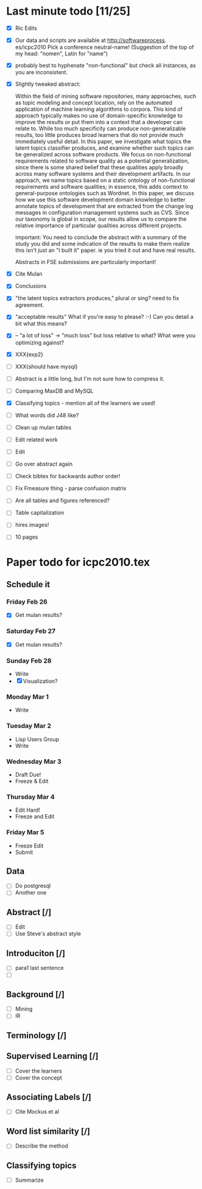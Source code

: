 * Last minute todo [11/25]
  - [X] Ric Edits
  - [X] Our data and scripts are available at http://softwareprocess. es/icpc2010
    Pick a conference neutral-name!
    (Suggestion of the top of my head: "nomen", Latin for "name")
  - [X] probably best to hyphenate "non-functional" but check all
    instances, as you are inconsistent.
  - [X] Slightly tweaked abstract:

    Within the field of mining software repositories, many approaches,
    such as topic modeling and concept location, rely on the automated
    application of machine learning algorithms to corpora.
    This kind  of approach typically makes no use of domain-specific knowledge to
    improve the results or put them into a context that a developer
    can relate to.  
    While too much specificity can produce
    non-generalizable results, too little produces broad learners that
    do not provide much immediately useful detail. 
    In this paper, we
    investigate what topics the latent topics classifier produces, and
    examine whether such topics can be generalized across software
    products. 
    We focus on non-functional requirements related to
    software quality as a potential generalization, since there is
    some shared belief that these qualities apply broadly across many
    software systems and their development artifacts.
    In our
    approach, we name topics based on a static ontology of
    non-functional requirements and software qualities; in essence,
    this adds context to general-purpose ontologies such as
    Wordnet. 
    In this paper, we discuss how we use this software
    development domain knowledge to better annotate topics of
    development that are extracted from the change log messages in
    configuration management systems such as CVS.  
    Since our taxonomy
    is global in scope, our results allow us to compare the relative
    importance of particular qualities across different projects.

        important:   You need to conclude the abstract with a summary of the study you did and some indication of the results to make them realize this isn't just an "I built it" paper.  ie you tried it out and have real results.

        Abstracts in FSE submissions are particularly important!
  - [X] Cite Mulan \XXX{Maybe cite these}
  - [X] Conclusions
  - [X]  "the latent topics extractors produces,"  
	 plural or sing?  need to fix agreement.
  - [X]  "acceptable results"  
	What if you're easy to please?  :-)   Can you detail a bit what this means?
  - [X]-- "a lot of loss" -> "much loss"
	but loss relative to what?  What were you optimizing against?
  - [X] XXX{exp2}
  - [ ] XXX{should have mysql}
  - [ ] Abstract is a little long, but I'm not sure how to compress it.
  - [ ] Comparing MaxDB and MySQL
  - [X] Classifying topics - mention all of the learners we used!
  - [ ] What words did J48 like?
  - [ ] Clean up mulan tables
  - [ ] Edit related work
  - [ ] Edit
  - [ ] Go over abstract again
  - [ ] Check bibtex for backwards author order!
  - [ ] Fix Fmeasure thing - parse confusion matrix
  - [ ] Are all tables and figures referenced?
  - [ ] Table capitalization
  - [ ] hires images!
  - [ ] 10 pages
   


* Paper todo for icpc2010.tex
** Schedule it
*** Friday Feb 26
    - [X] Get mulan results?
*** Saturday Feb 27    
    - [X] Get mulan results?
*** Sunday Feb 28    
    - Write
    - [X] Visualization?
*** Monday Mar 1
    - Write
*** Tuesday Mar 2
    - Lisp Users Group
    - Write
*** Wednesday Mar 3
    - Draft Due!
    - Freeze & Edit
*** Thursday Mar 4
    - Edit Hard!
    - Freeze and Edit
*** Friday Mar 5
    - Freeze Edit
    - Submit
** Data
   - [ ] Do postgresql
   - [ ] Another one
** Abstract [/]
   - [ ] Edit
   - [ ] Use Steve's abstract style
** Introduciton [/]
   - [ ] para1 last sentence
   - [ ] 
** Background [/]
   - [ ] Mining
   - [ ] IR
** Terminology [/]
** Supervised Learning [/]
   - [ ] Cover the learners
   - [ ] Cover the concept
** Associating Labels [/]
   - [ ] Cite Mockus et al
** Word list similarity [/]
   - [ ] Describe the method
** Classifying topics
   - [ ] Summarize 

